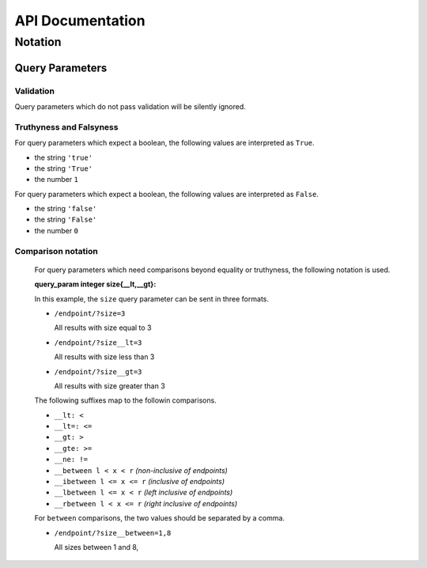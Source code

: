 API Documentation
=================

Notation
--------

Query Parameters
~~~~~~~~~~~~~~~~

Validation
..........

Query parameters which do not pass validation will be silently ignored.

Truthyness and Falsyness
........................

For query parameters which expect a boolean, the following values are interpreted as ``True``.

* the string ``'true'``
* the string ``'True'``
* the number ``1``

For query parameters which expect a boolean, the following values are interpreted as ``False``.

* the string ``'false'``
* the string ``'False'``
* the number ``0``

Comparison notation
...................

  For query parameters which need comparisons beyond equality or truthyness,
  the following notation is used.

  :query_param integer size{__lt,__gt}: 

  In this example, the ``size`` query parameter can be sent in three formats.

  * ``/endpoint/?size=3``

    All results with size equal to 3

  * ``/endpoint/?size__lt=3``

    All results with size less than 3

  * ``/endpoint/?size__gt=3``

    All results with size greater than 3

  The following suffixes map to the followin comparisons.

  * ``__lt: <``
  * ``__lt=: <=``
  * ``__gt: >``
  * ``__gte: >=``
  * ``__ne: !=``
  * ``__between l < x < r`` *(non-inclusive of endpoints)*
  * ``__ibetween l <= x <= r`` *(inclusive of endpoints)*
  * ``__lbetween l <= x < r`` *(left inclusive of endpoints)*
  * ``__rbetween l < x <= r`` *(right inclusive of endpoints)*

  For ``between`` comparisons, the two values should be separated by a comma.

  * ``/endpoint/?size__between=1,8``

    All sizes between 1 and 8,
